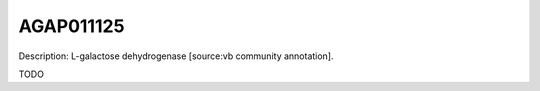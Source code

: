 
AGAP011125
=============



Description: L-galactose dehydrogenase [source:vb community annotation].

TODO

